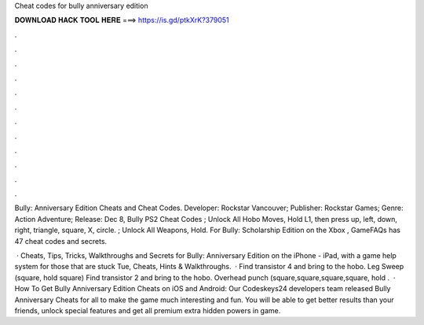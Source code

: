 Cheat codes for bully anniversary edition



𝐃𝐎𝐖𝐍𝐋𝐎𝐀𝐃 𝐇𝐀𝐂𝐊 𝐓𝐎𝐎𝐋 𝐇𝐄𝐑𝐄 ===> https://is.gd/ptkXrK?379051



.



.



.



.



.



.



.



.



.



.



.



.

Bully: Anniversary Edition Cheats and Cheat Codes. Developer: Rockstar Vancouver; Publisher: Rockstar Games; Genre: Action Adventure; Release: Dec 8,  Bully PS2 Cheat Codes ; Unlock All Hobo Moves, Hold L1, then press up, left, down, right, triangle, square, X, circle. ; Unlock All Weapons, Hold. For Bully: Scholarship Edition on the Xbox , GameFAQs has 47 cheat codes and secrets.

 · Cheats, Tips, Tricks, Walkthroughs and Secrets for Bully: Anniversary Edition on the iPhone - iPad, with a game help system for those that are stuck Tue, Cheats, Hints & Walkthroughs.  · Find transistor 4 and bring to the hobo. Leg Sweep (square, hold square) Find transistor 2 and bring to the hobo. Overhead punch (square,square,square,square, hold .  · How To Get Bully Anniversary Edition Cheats on iOS and Android: Our Codeskeys24 developers team released Bully Anniversary Cheats for all to make the game much interesting and fun. You will be able to get better results than your friends, unlock special features and get all premium extra hidden powers in game.
